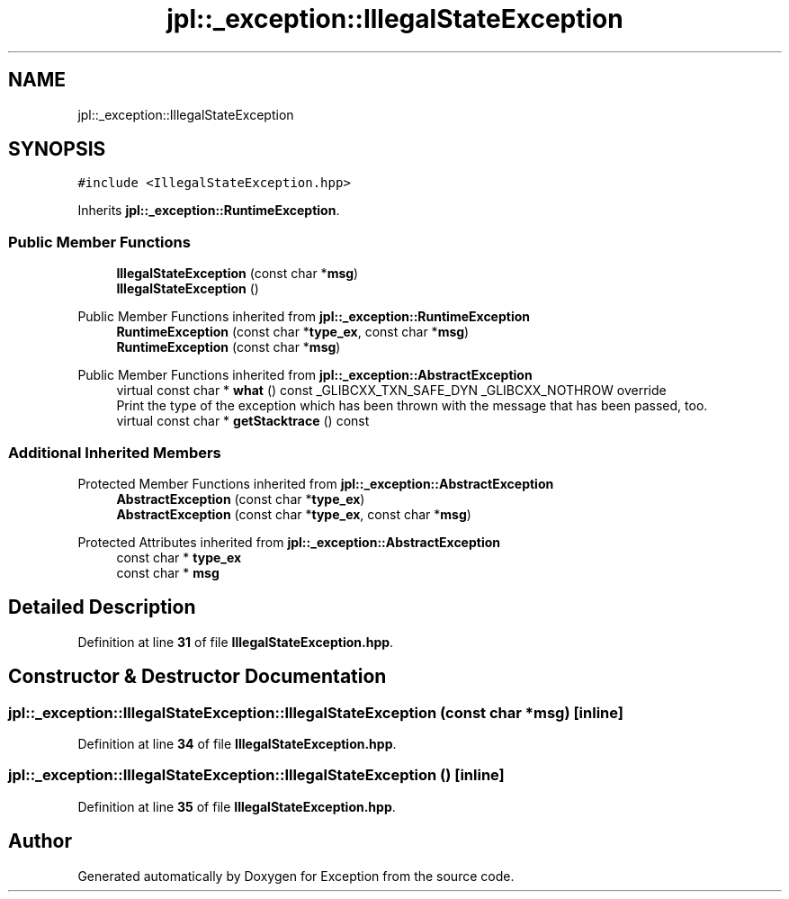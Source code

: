 .TH "jpl::_exception::IllegalStateException" 3Version 1.0.0" "Exception" \" -*- nroff -*-
.ad l
.nh
.SH NAME
jpl::_exception::IllegalStateException
.SH SYNOPSIS
.br
.PP
.PP
\fC#include <IllegalStateException\&.hpp>\fP
.PP
Inherits \fBjpl::_exception::RuntimeException\fP\&.
.SS "Public Member Functions"

.in +1c
.ti -1c
.RI "\fBIllegalStateException\fP (const char *\fBmsg\fP)"
.br
.ti -1c
.RI "\fBIllegalStateException\fP ()"
.br
.in -1c

Public Member Functions inherited from \fBjpl::_exception::RuntimeException\fP
.in +1c
.ti -1c
.RI "\fBRuntimeException\fP (const char *\fBtype_ex\fP, const char *\fBmsg\fP)"
.br
.ti -1c
.RI "\fBRuntimeException\fP (const char *\fBmsg\fP)"
.br
.in -1c

Public Member Functions inherited from \fBjpl::_exception::AbstractException\fP
.in +1c
.ti -1c
.RI "virtual const char * \fBwhat\fP () const _GLIBCXX_TXN_SAFE_DYN _GLIBCXX_NOTHROW override"
.br
.RI "Print the type of the exception which has been thrown with the message that has been passed, too\&. "
.ti -1c
.RI "virtual const char * \fBgetStacktrace\fP () const"
.br
.in -1c
.SS "Additional Inherited Members"


Protected Member Functions inherited from \fBjpl::_exception::AbstractException\fP
.in +1c
.ti -1c
.RI "\fBAbstractException\fP (const char *\fBtype_ex\fP)"
.br
.ti -1c
.RI "\fBAbstractException\fP (const char *\fBtype_ex\fP, const char *\fBmsg\fP)"
.br
.in -1c

Protected Attributes inherited from \fBjpl::_exception::AbstractException\fP
.in +1c
.ti -1c
.RI "const char * \fBtype_ex\fP"
.br
.ti -1c
.RI "const char * \fBmsg\fP"
.br
.in -1c
.SH "Detailed Description"
.PP 
Definition at line \fB31\fP of file \fBIllegalStateException\&.hpp\fP\&.
.SH "Constructor & Destructor Documentation"
.PP 
.SS "jpl::_exception::IllegalStateException::IllegalStateException (const char * msg)\fC [inline]\fP"

.PP
Definition at line \fB34\fP of file \fBIllegalStateException\&.hpp\fP\&.
.SS "jpl::_exception::IllegalStateException::IllegalStateException ()\fC [inline]\fP"

.PP
Definition at line \fB35\fP of file \fBIllegalStateException\&.hpp\fP\&.

.SH "Author"
.PP 
Generated automatically by Doxygen for Exception from the source code\&.
